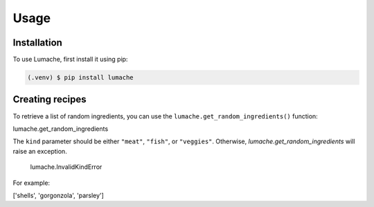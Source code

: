 Usage
=====

.. _installation:

Installation
------------

To use Lumache, first install it using pip:

.. code-block:: console

   (.venv) $ pip install lumache

Creating recipes
----------------

To retrieve a list of random ingredients,
you can use the ``lumache.get_random_ingredients()`` function:

lumache.get_random_ingredients

The ``kind`` parameter should be either ``"meat"``, ``"fish"``,
or ``"veggies"``. Otherwise, `lumache.get_random_ingredients`
will raise an exception.

 lumache.InvalidKindError

For example:


['shells', 'gorgonzola', 'parsley']

